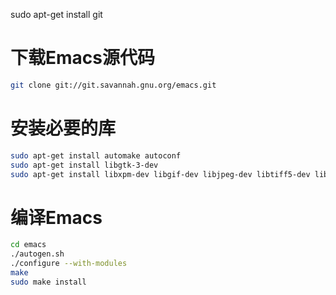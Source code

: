 sudo apt-get install git
* 下载Emacs源代码 
#+BEGIN_SRC sh
  git clone git://git.savannah.gnu.org/emacs.git
#+END_SRC

* 安装必要的库
#+BEGIN_SRC sh
  sudo apt-get install automake autoconf
  sudo apt-get install libgtk-3-dev 
  sudo apt-get install libxpm-dev libgif-dev libjpeg-dev libtiff5-dev libtinfo-dev texinfo
#+END_SRC
* 编译Emacs
#+BEGIN_SRC sh
  cd emacs
  ./autogen.sh
  ./configure --with-modules
  make
  sudo make install
#+END_SRC
